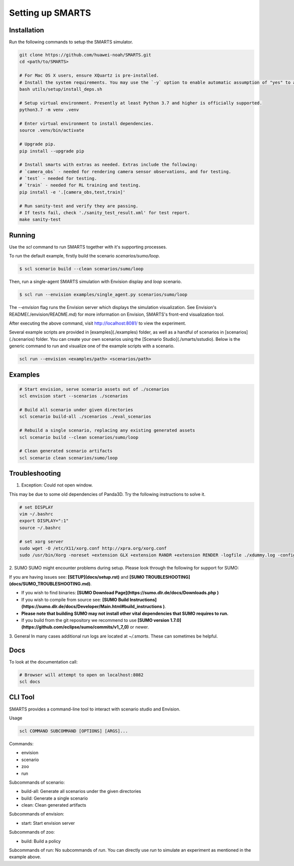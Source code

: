 .. _set_up_smarts:

Setting up SMARTS
=================

============
Installation
============

Run the following commands to setup the SMARTS simulator.

.. code-block:: bash

    git clone https://github.com/huawei-noah/SMARTS.git
    cd <path/to/SMARTS>

    # For Mac OS X users, ensure XQuartz is pre-installed.
    # Install the system requirements. You may use the `-y` option to enable automatic assumption of "yes" to all prompts to avoid timeout from waiting for user input. 
    bash utils/setup/install_deps.sh

    # Setup virtual environment. Presently at least Python 3.7 and higher is officially supported.
    python3.7 -m venv .venv

    # Enter virtual environment to install dependencies.
    source .venv/bin/activate

    # Upgrade pip.
    pip install --upgrade pip

    # Install smarts with extras as needed. Extras include the following: 
    # `camera_obs` - needed for rendering camera sensor observations, and for testing.
    # `test` - needed for testing.
    # `train` - needed for RL training and testing.
    pip install -e '.[camera_obs,test,train]'

    # Run sanity-test and verify they are passing.
    # If tests fail, check './sanity_test_result.xml' for test report. 
    make sanity-test

=======
Running
=======

Use the `scl` command to run SMARTS together with it's supporting processes. 

To run the default example, firstly build the scenario `scenarios/sumo/loop`.

.. code-block:: bash

    $ scl scenario build --clean scenarios/sumo/loop

Then, run a single-agent SMARTS simulation with Envision display and `loop` scenario.

.. code-block:: bash
    
    $ scl run --envision examples/single_agent.py scenarios/sumo/loop 

The `--envision` flag runs the Envision server which displays the simulation visualization. See Envision's README(./envision/README.md) for more information on Envision, SMARTS's front-end visualization tool.

After executing the above command, visit `http://localhost:8081/ <http://localhost:8081/>`_ to view the experiment.

Several example scripts are provided in [examples](./examples) folder, as well as a handful of scenarios in [scenarios](./scenarios) folder. You can create your own scenarios using the [Scenario Studio](./smarts/sstudio). Below is the generic command to run and visualize one of the example scripts with a scenario.

.. code-block:: bash
    
    scl run --envision <examples/path> <scenarios/path>


================
Examples
================

.. code-block:: bash
    
    # Start envision, serve scenario assets out of ./scenarios
    scl envision start --scenarios ./scenarios

    # Build all scenario under given directories
    scl scenario build-all ./scenarios ./eval_scenarios

    # Rebuild a single scenario, replacing any existing generated assets
    scl scenario build --clean scenarios/sumo/loop

    # Clean generated scenario artifacts
    scl scenario clean scenarios/sumo/loop


================
Troubleshooting
================

1. Exception: Could not open window.

This may be due to some old dependencies of Panda3D. Try the following instructions to solve it.

.. code-block:: bash

    # set DISPLAY 
    vim ~/.bashrc
    export DISPLAY=":1"
    source ~/.bashrc

    # set xorg server
    sudo wget -O /etc/X11/xorg.conf http://xpra.org/xorg.conf
    sudo /usr/bin/Xorg -noreset +extension GLX +extension RANDR +extension RENDER -logfile ./xdummy.log -config /etc/X11/xorg.conf $DISPLAY & 0

2. SUMO
SUMO might encounter problems during setup. Please look through the following for support for SUMO:

If you are having issues see: **[SETUP](docs/setup.rst)** and **[SUMO TROUBLESHOOTING](docs/SUMO_TROUBLESHOOTING.md)**.

* If you wish to find binaries: **[SUMO Download Page](https://sumo.dlr.de/docs/Downloads.php )**
* If you wish to compile from source see: **[SUMO Build Instructions](https://sumo.dlr.de/docs/Developer/Main.html#build_instructions )**.
* **Please note that building SUMO may not install other vital dependencies that SUMO requires to run.**
* If you build from the git repository we recommend to use **[SUMO version 1.7.0](https://github.com/eclipse/sumo/commits/v1_7_0)** or newer.

3. General
In many cases additional run logs are located at `~/.smarts`. These can sometimes be helpful.

====
Docs
====

To look at the documentation call:

.. code-block:: bash

    # Browser will attempt to open on localhost:8082
    scl docs

========
CLI Tool
========

SMARTS provides a command-line tool to interact with scenario studio and Envision.

Usage

.. code-block:: bash

    scl COMMAND SUBCOMMAND [OPTIONS] [ARGS]...

Commands:

- envision
- scenario
- zoo
- run

Subcommands of scenario:

- build-all: Generate all scenarios under the given directories
- build: Generate a single scenario
- clean: Clean generated artifacts

Subcommands of envision:

- start: Start envision server

Subcommands of zoo:

- build: Build a policy

Subcommands of run:
No subcommands of `run`. You can directly use `run` to simulate an experiment as mentioned in the example above.